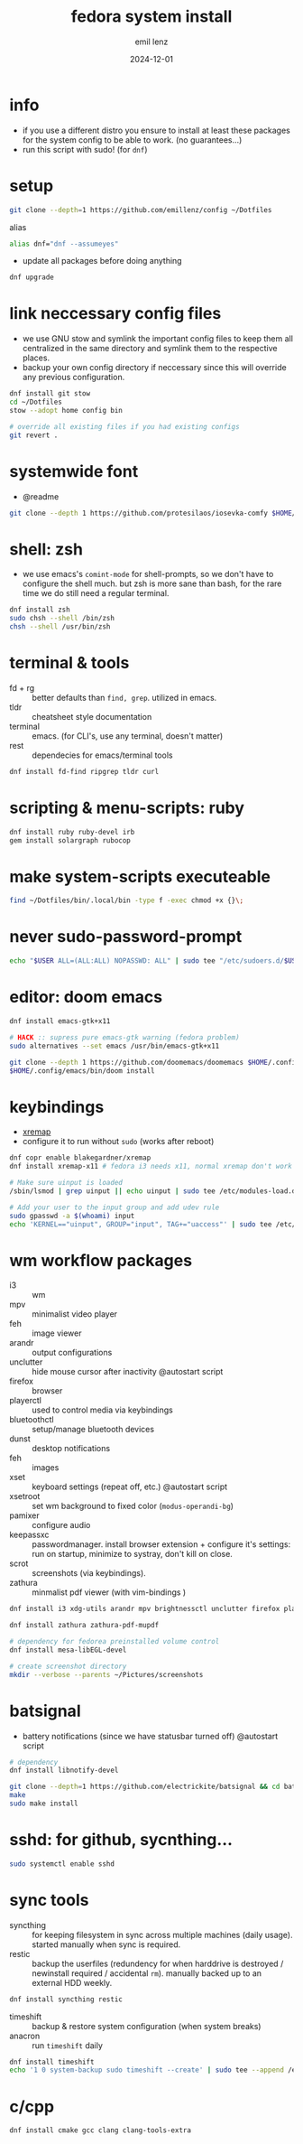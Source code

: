 #+title:  fedora system install
#+author: emil lenz
#+email:  emillenz@protonmail.com
#+date:   2024-12-01
#+info:   moved from arch -> fedora on: 2023-05-28
#+property:  header-args:sh :tangle yes :shebang #!/bin/bash

* info
- if you use a different distro you ensure to install at least these packages for the system config to be able to work. (no guarantees...)
- run this script with sudo! (for ~dnf~)

* setup
#+begin_src sh
git clone --depth=1 https://github.com/emillenz/config ~/Dotfiles
#+end_src

alias
#+begin_src sh
alias dnf="dnf --assumeyes"
#+end_src

- update all packages before doing anything
#+begin_src sh
dnf upgrade
#+end_src

* link neccessary config files
- we use GNU stow and symlink the important config files to keep them all centralized in the same directory and symlink them to the respective places.
- backup your own config directory if neccessary since this will override any previous configuration.
#+begin_src sh
dnf install git stow
cd ~/Dotfiles
stow --adopt home config bin

# override all existing files if you had existing configs
git revert .
#+end_src

* systemwide font
- @readme
#+begin_src sh
git clone --depth 1 https://github.com/protesilaos/iosevka-comfy $HOME/.local/share/fonts
#+end_src

* shell: zsh
- we use emacs's ~comint-mode~ for shell-prompts, so we don't have to configure the shell much.  but zsh is more sane than bash, for the rare time we do still need a regular terminal.
#+begin_src sh
dnf install zsh
sudo chsh --shell /bin/zsh
chsh --shell /usr/bin/zsh
#+end_src

* terminal & tools
- fd + rg :: better defaults than ~find, grep~.  utilized in emacs.
- tldr :: cheatsheet style documentation
- terminal :: emacs.  (for CLI's, use any terminal, doesn't matter)
- rest :: dependecies for emacs/terminal tools
#+begin_src sh
dnf install fd-find ripgrep tldr curl
#+end_src

* scripting & menu-scripts: ruby
#+begin_src sh
dnf install ruby ruby-devel irb
gem install solargraph rubocop
#+end_src

* make system-scripts executeable
#+begin_src sh
find ~/Dotfiles/bin/.local/bin -type f -exec chmod +x {}\;
#+end_src

* never sudo-password-prompt
#+begin_src sh
echo "$USER ALL=(ALL:ALL) NOPASSWD: ALL" | sudo tee "/etc/sudoers.d/$USER"
#+end_src

* editor: doom emacs
#+begin_src sh
dnf install emacs-gtk+x11

# HACK :: supress pure emacs-gtk warning (fedora problem)
sudo alternatives --set emacs /usr/bin/emacs-gtk+x11

git clone --depth 1 https://github.com/doomemacs/doomemacs $HOME/.config/emacs
$HOME/.config/emacs/bin/doom install
#+end_src

* keybindings
- [[https://github.com/xremap/xremap][xremap]]
- configure it to run without ~sudo~ (works after reboot)
#+begin_src sh
dnf copr enable blakegardner/xremap
dnf install xremap-x11 # fedora i3 needs x11, normal xremap don't work

# Make sure uinput is loaded
/sbin/lsmod | grep uinput || echo uinput | sudo tee /etc/modules-load.d/uinput.conf

# Add your user to the input group and add udev rule
sudo gpasswd -a $(whoami) input
echo 'KERNEL=="uinput", GROUP="input", TAG+="uaccess"' | sudo tee /etc/udev/rules.d/input.rules
#+end_src

* wm workflow packages
- i3 :: wm
- mpv :: minimalist video player
- feh :: image viewer
- arandr :: output configurations
- unclutter :: hide mouse cursor after inactivity  @autostart script
- firefox :: browser
- playerctl :: used to control media via keybindings
- bluetoothctl :: setup/manage bluetooth devices
- dunst :: desktop notifications
- feh :: images
- xset :: keyboard settings (repeat off, etc.) @autostart script
- xsetroot :: set wm background to fixed color (=modus-operandi-bg=)
- pamixer :: configure audio
- keepassxc :: passwordmanager.  install browser extension + configure it's settings: run on startup, minimize to systray, don't kill on close.
- scrot :: screenshots (via keybindings).
- zathura :: minmalist pdf viewer (with vim-bindings )
#+begin_src sh
dnf install i3 xdg-utils arandr mpv brightnessctl unclutter firefox playerctl bluetoothctl dunst feh maim xset xsetroot keepassxc scrot

dnf install zathura zathura-pdf-mupdf

# dependency for fedorea preinstalled volume control
dnf install mesa-libEGL-devel

# create screenshot directory
mkdir --verbose --parents ~/Pictures/screenshots
#+end_src

* batsignal
- battery notifications (since we have statusbar turned off) @autostart script
#+begin_src sh
# dependency
dnf install libnotify-devel

git clone --depth=1 https://github.com/electrickite/batsignal && cd batsignal
make
sudo make install
#+end_src

* sshd: for github, sycnthing...
#+begin_src sh
sudo systemctl enable sshd
#+end_src

* sync tools
- syncthing :: for keeping filesystem in sync across multiple machines (daily usage).  started manually when sync is required.
- restic :: backup the userfiles (redundency for when harddrive is destroyed / newinstall required / accidental ~rm~).  manually backed up to an external HDD weekly.
#+begin_src sh
dnf install syncthing restic
#+end_src

- timeshift :: backup & restore system configuration (when system breaks)
- anacron :: run ~timeshift~ daily
#+Begin_src sh
dnf install timeshift
echo '1 0 system-backup sudo timeshift --create' | sudo tee --append /etc/anacrontab
#+end_src

* c/cpp
#+begin_src sh
dnf install cmake gcc clang clang-tools-extra
#+end_src
